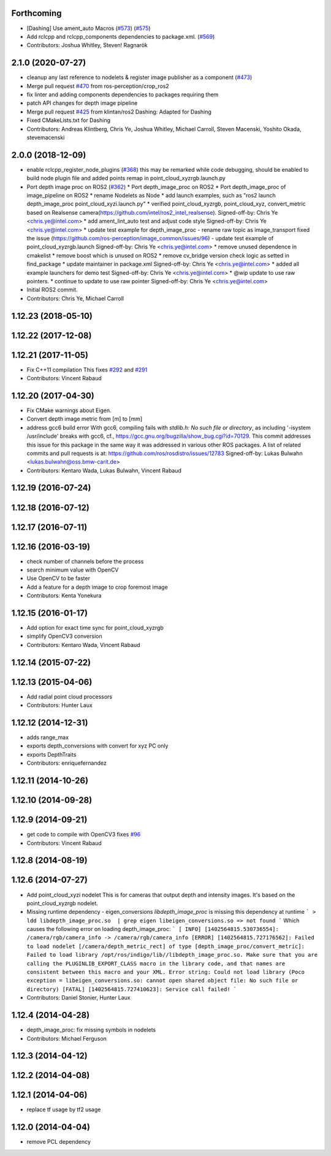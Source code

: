 Forthcoming
-----------
* [Dashing] Use ament_auto Macros (`#573 <https://github.com/ros-perception/image_pipeline/issues/573>`_) (`#575 <https://github.com/ros-perception/image_pipeline/issues/575>`_)
* Add rclcpp and rclcpp_components dependencies to package.xml. (`#569 <https://github.com/ros-perception/image_pipeline/issues/569>`_)
* Contributors: Joshua Whitley, Steven! Ragnarök

2.1.0 (2020-07-27)
------------------
* cleanup any last reference to nodelets & register image publisher as a component (`#473 <https://github.com/ros-perception/image_pipeline/issues/473>`_)
* Merge pull request `#470 <https://github.com/ros-perception/image_pipeline/issues/470>`_ from ros-perception/crop_ros2
* fix linter and adding components dependencies to packages requiring them
* patch API changes for depth image pipeline
* Merge pull request `#425 <https://github.com/ros-perception/image_pipeline/issues/425>`_ from klintan/ros2
  Dashing: Adapted for Dashing
* Fixed CMakeLists.txt for Dashing
* Contributors: Andreas Klintberg, Chris Ye, Joshua Whitley, Michael Carroll, Steven Macenski, Yoshito Okada, stevemacenski

2.0.0 (2018-12-09)
------------------
* enable rclcpp_register_node_plugins (`#368 <https://github.com/ros-perception/image_pipeline/issues/368>`_)
  this may be remarked while code debugging, should be enabled to build node plugin file
  and added points remap in point_cloud_xyzrgb.launch.py
* Port depth image proc on ROS2 (`#362 <https://github.com/ros-perception/image_pipeline/issues/362>`_)
  * Port depth_image_proc on ROS2
  * Port depth_image_proc of image_pipeline on ROS2
  * rename Nodelets as Node
  * add launch examples, such as "ros2 launch depth_image_proc point_cloud_xyzi.launch.py"
  * verified point_cloud_xyzrgb, point_cloud_xyz, convert_metric based on Realsense camera(https://github.com/intel/ros2_intel_realsense).
  Signed-off-by: Chris Ye <chris.ye@intel.com>
  * add ament_lint_auto test and adjust code style
  Signed-off-by: Chris Ye <chris.ye@intel.com>
  * update test example for depth_image_proc
  - rename raw topic as image_transport fixed the issue (https://github.com/ros-perception/image_common/issues/96)
  - update test example of point_cloud_xyzrgb.launch
  Signed-off-by: Chris Ye <chris.ye@intel.com>
  * remove unused dependence in cmakelist
  * remove boost which is unused on ROS2
  * remove cv_bridge version check logic as setted in find_package
  * update maintainer in package.xml
  Signed-off-by: Chris Ye <chris.ye@intel.com>
  * added all example launchers for demo test
  Signed-off-by: Chris Ye <chris.ye@intel.com>
  * @wip update to use raw pointers.
  * continue to update to use raw pointer
  Signed-off-by: Chris Ye <chris.ye@intel.com>
* Initial ROS2 commit.
* Contributors: Chris Ye, Michael Carroll

1.12.23 (2018-05-10)
--------------------

1.12.22 (2017-12-08)
--------------------

1.12.21 (2017-11-05)
--------------------
* Fix C++11 compilation
  This fixes `#292 <https://github.com/ros-perception/image_pipeline/issues/292>`_ and `#291 <https://github.com/ros-perception/image_pipeline/issues/291>`_
* Contributors: Vincent Rabaud

1.12.20 (2017-04-30)
--------------------
* Fix CMake warnings about Eigen.
* Convert depth image metric from [m] to [mm]
* address gcc6 build error
  With gcc6, compiling fails with `stdlib.h: No such file or directory`,
  as including '-isystem /usr/include' breaks with gcc6, cf.,
  https://gcc.gnu.org/bugzilla/show_bug.cgi?id=70129.
  This commit addresses this issue for this package in the same way
  it was addressed in various other ROS packages. A list of related
  commits and pull requests is at:
  https://github.com/ros/rosdistro/issues/12783
  Signed-off-by: Lukas Bulwahn <lukas.bulwahn@oss.bmw-carit.de>
* Contributors: Kentaro Wada, Lukas Bulwahn, Vincent Rabaud

1.12.19 (2016-07-24)
--------------------

1.12.18 (2016-07-12)
--------------------

1.12.17 (2016-07-11)
--------------------

1.12.16 (2016-03-19)
--------------------
* check number of channels before the process
* search minimum value with OpenCV
* Use OpenCV to be faster
* Add a feature for a depth image to crop foremost image
* Contributors: Kenta Yonekura

1.12.15 (2016-01-17)
--------------------
* Add option for exact time sync for point_cloud_xyzrgb
* simplify OpenCV3 conversion
* Contributors: Kentaro Wada, Vincent Rabaud

1.12.14 (2015-07-22)
--------------------

1.12.13 (2015-04-06)
--------------------
* Add radial point cloud processors
* Contributors: Hunter Laux

1.12.12 (2014-12-31)
--------------------
* adds range_max
* exports depth_conversions
  with convert for xyz PC only
* exports DepthTraits
* Contributors: enriquefernandez

1.12.11 (2014-10-26)
--------------------

1.12.10 (2014-09-28)
--------------------

1.12.9 (2014-09-21)
-------------------
* get code to compile with OpenCV3
  fixes `#96 <https://github.com/ros-perception/image_pipeline/issues/96>`_
* Contributors: Vincent Rabaud

1.12.8 (2014-08-19)
-------------------

1.12.6 (2014-07-27)
-------------------
* Add point_cloud_xyzi nodelet
  This is for cameras that output depth and intensity images.
  It's based on the point_cloud_xyzrgb nodelet.
* Missing runtime dependency - eigen_conversions
  `libdepth_image_proc` is missing this dependency at runtime
  ```
  > ldd libdepth_image_proc.so  | grep eigen
  libeigen_conversions.so => not found
  ```
  Which causes the following error on loading depth_image_proc:
  ```
  [ INFO] [1402564815.530736554]: /camera/rgb/camera_info -> /camera/rgb/camera_info
  [ERROR] [1402564815.727176562]: Failed to load nodelet [/camera/depth_metric_rect] of type
  [depth_image_proc/convert_metric]: Failed to load library /opt/ros/indigo/lib//libdepth_image_proc.so.
  Make sure that you are calling the PLUGINLIB_EXPORT_CLASS macro in the library code, and that
  names are consistent between this macro and your XML. Error string: Could not load library (Poco
  exception = libeigen_conversions.so: cannot open shared object file: No such file or directory)
  [FATAL] [1402564815.727410623]: Service call failed!
  ```
* Contributors: Daniel Stonier, Hunter Laux

1.12.4 (2014-04-28)
-------------------
* depth_image_proc: fix missing symbols in nodelets
* Contributors: Michael Ferguson

1.12.3 (2014-04-12)
-------------------

1.12.2 (2014-04-08)
-------------------

1.12.1 (2014-04-06)
-------------------
* replace tf usage by tf2 usage

1.12.0 (2014-04-04)
-------------------
* remove PCL dependency

